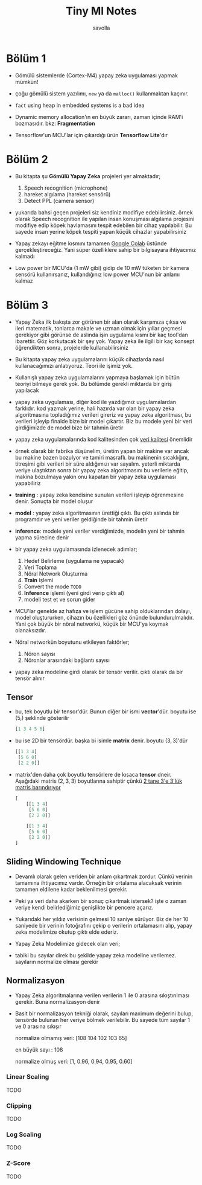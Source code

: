 #+TITLE: Tiny Ml Notes
#+AUTHOR: savolla

* Bölüm 1

- Gömülü sistemlerde (Cortex-M4) yapay zeka uygulaması yapmak mümkün!

- çoğu gömülü sistem yazılımı, =new= ya da =malloc()= kullanmaktan kaçınır.

- ~fact~ using heap in embedded systems is a bad idea

- Dynamic memory allocation'ın en büyük zararı, zaman içinde RAM'i bozmasıdır. bkz: *Fragmentation*

- Tensorflow'un MCU'lar için çıkardığı ürün *Tensorflow Lite*'dır

* Bölüm 2

- Bu kitapta şu *Gömülü Yapay Zeka* projeleri yer almaktadır;

  1. Speech recognition (microphone)
  2. hareket algılama (hareket sensörü)
  3. Detect PPL (camera sensor)

- yukarıda bahsi geçen projeleri siz kendiniz modifiye edebilirsiniz. örnek olarak Speech recognition ile yapılan insan konuşması algılama projesini modifiye edip köpek havlamasını tespit edebilen bir cihaz yapılabilir. Bu sayede insan yerine köpek tespiti yapan küçük cihazlar yapabilirsiniz

- Yapay zekayı eğitme kısmını tamamen [[https://colab.research.google.com/notebooks/intro.ipynb#scrollTo=OwuxHmxllTwN][Google Colab]] üstünde gerçekleştireceğiz. Yani süper özelliklere sahip bir bilgisayara ihtiyacımız kalmadı

- Low power bir MCU'da (1 mW gibi) gidip de 10 mW tüketen bir kamera sensörü kullanırsanız, kullandığınız low power MCU'nun bir anlamı kalmaz

* Bölüm 3

- Yapay Zeka ilk bakışta zor görünen bir alan olarak karşımıza çıksa ve ileri matematik, tonlarca makale ve uzman olmak için yıllar geçmesi gerekiyor gibi görünse de aslında işin uygulama kısmı bir kaç tool'dan ibarettir. Göz korkutacak bir şey yok. Yapay zeka ile ilgili bir kaç konsept öğrendikten sonra, projelerde kullanabilirsiniz

- Bu kitapta yapay zeka uygulamalarını küçük cihazlarda nasıl kullanacağımızı anlatıyoruz. Teori ile işimiz yok.

- Kullanışlı yapay zeka uygulamalarını yapmaya başlamak için bütün teoriyi bilmeye gerek yok. Bu bölümde gerekli miktarda bir giriş yapılacak

- yapay zeka uygulaması, diğer kod ile yazdığımız uygulamalardan farklıdır. kod yazmak yerine, hali hazırda var olan bir yapay zeka algoritmasına topladığımız verileri gireriz ve yapay zeka algoritması, bu verileri işleyip finalde bize bir model çıkartır. Biz bu modele yeni bir veri girdiğimizde de model bize bir tahmin üretir

- yapay zeka uygulamalarında kod kalitesinden çok _veri kalitesi_ önemlidir

- örnek olarak bir fabrika düşünelim, üretim yapan bir makine var ancak bu makine bazen bozulyor ve tamiri masraflı. bu makinenin sıcaklığını, titreşimi gibi verileri bir süre aldığımızı var sayalım. yeterli miktarda veriye ulaştıktan sonra bir yapay zeka algoritmasını bu verilerle eğitip, makina bozulmaya yakın onu kapatan bir yapay zeka uygulaması yapabiliriz

- *training* : yapay zeka kendisine sunulan verileri işleyip öğrenmesine denir. Sonuçta bir model oluşur

- *model* : yapay zeka algoritmasının ürettiği çıktı. Bu çıktı aslında bir programdır ve yeni veriler geldiğinde bir tahmin üretir

- *inference*: modele yeni veriler verdiğimizde, modelin yeni bir tahmin yapma sürecine denir

- bir yapay zeka uygulamasında izlenecek adımlar;

  1. Hedef Belirleme (uygulama ne yapacak)
  2. Veri Toplama
  3. Nöral Network Oluşturma
  4. *Train* işlemi
  5. Convert the mode ~TODO~
  6. *Inference* işlemi (yeni girdi verip çıktı al)
  7. modeli test et ve sorun gider

- MCU'lar genelde az hafıza ve işlem gücüne sahip olduklarından dolayı, model oluştururken, cihazın bu özellikleri göz önünde bulundurulmalıdır. Yani çok büyük bir nöral networkü, küçük bir MCU'ya koymak olanaksızdır.

- Nöral networkün boyutunu etkileyen faktörler;

  1. Nöron sayısı
  2. Nöronlar arasındaki bağlantı sayısı

- yapay zeka modeline girdi olarak bir tensör verilir. çıktı olarak da bir tensör alınır

** Tensor

- bu, tek boyutlu bir tensor'dür. Bunun diğer bir ismi *vector*'dür. boyutu ise $(5,)$ şeklinde gösterilir

  #+begin_src python
[1 3 4 5 6]
  #+end_src

- bu ise 2D bir tensördür. başka bi isimle *matrix* denir. boyutu $(3, 3)$'dür

  #+begin_src python
[[1 3 4]
 [5 6 0]
 [2 2 0]]
  #+end_src

- matrix'den daha çok boyutlu tensörlere de kısaca *tensor* dneir. Aşağıdaki matris $(2,3,3)$ boyutlarına sahiptir çünkü _2 tane 3'e 3'lük matris barındırıyor_

  #+begin_src python
[
    [[1 3 4]
     [5 6 0]
     [2 2 0]]

    [[1 3 4]
     [5 6 0]
     [2 2 0]]
]
  #+end_src
** Sliding Windowing Technique

- Devamlı olarak gelen veriden bir anlam çıkartmak zordur. Çünkü verinin tamamına ihtiyacımız vardır. Örneğin bir ortalama alacaksak verinin tamamen eldilene kadar beklenilmesi gerekir.

 [[file:./images/screenshot-94.png]]

- Peki ya veri daha akarken bir sonuç çıkartmak istersek? işte o zaman veriye kendi belirlediğimiz genişlikte bir pencere açarız.

 [[file:./images/screenshot-93.png]]

- Yukarıdaki her yıldız verisinin gelmesi 10 saniye sürüyor. Biz de her 10 saniyede bir verinin fotoğrafını çekip o verilerin ortalamasını alıp, yapay zeka modelimize okutup çıktı elde ederiz.

 [[file:./images/screenshot-95.png]]

- Yapay Zeka Modelimize gidecek olan veri;

 [[file:./images/screenshot-96.png]]

- tabiki bu sayılar direk bu şekilde yapay zeka modeline verilemez. sayıların normalize olması gerekir
** Normalizasyon

- Yapay Zeka algoritmalarına verilen verilerin 1 ile 0 arasına sıkıştırılması gerekir. Buna normalizasyon denir

- Basit bir normalizasyon tekniği olarak, sayıları maximum değerini bulup, tensörde bulunan her veriye bölmek verilebilir. Bu sayede tüm sayılar 1 ve 0 arasına sıkışır

  normalize olmamış veri: [108 104 102 103 65]

  en büyük sayı : 108

  normalize olmuş veri: [1, 0.96, 0.94, 0.95, 0.60]

*** Linear Scaling
TODO
*** Clipping
TODO
*** Log Scaling
TODO
*** Z-Score
TODO
